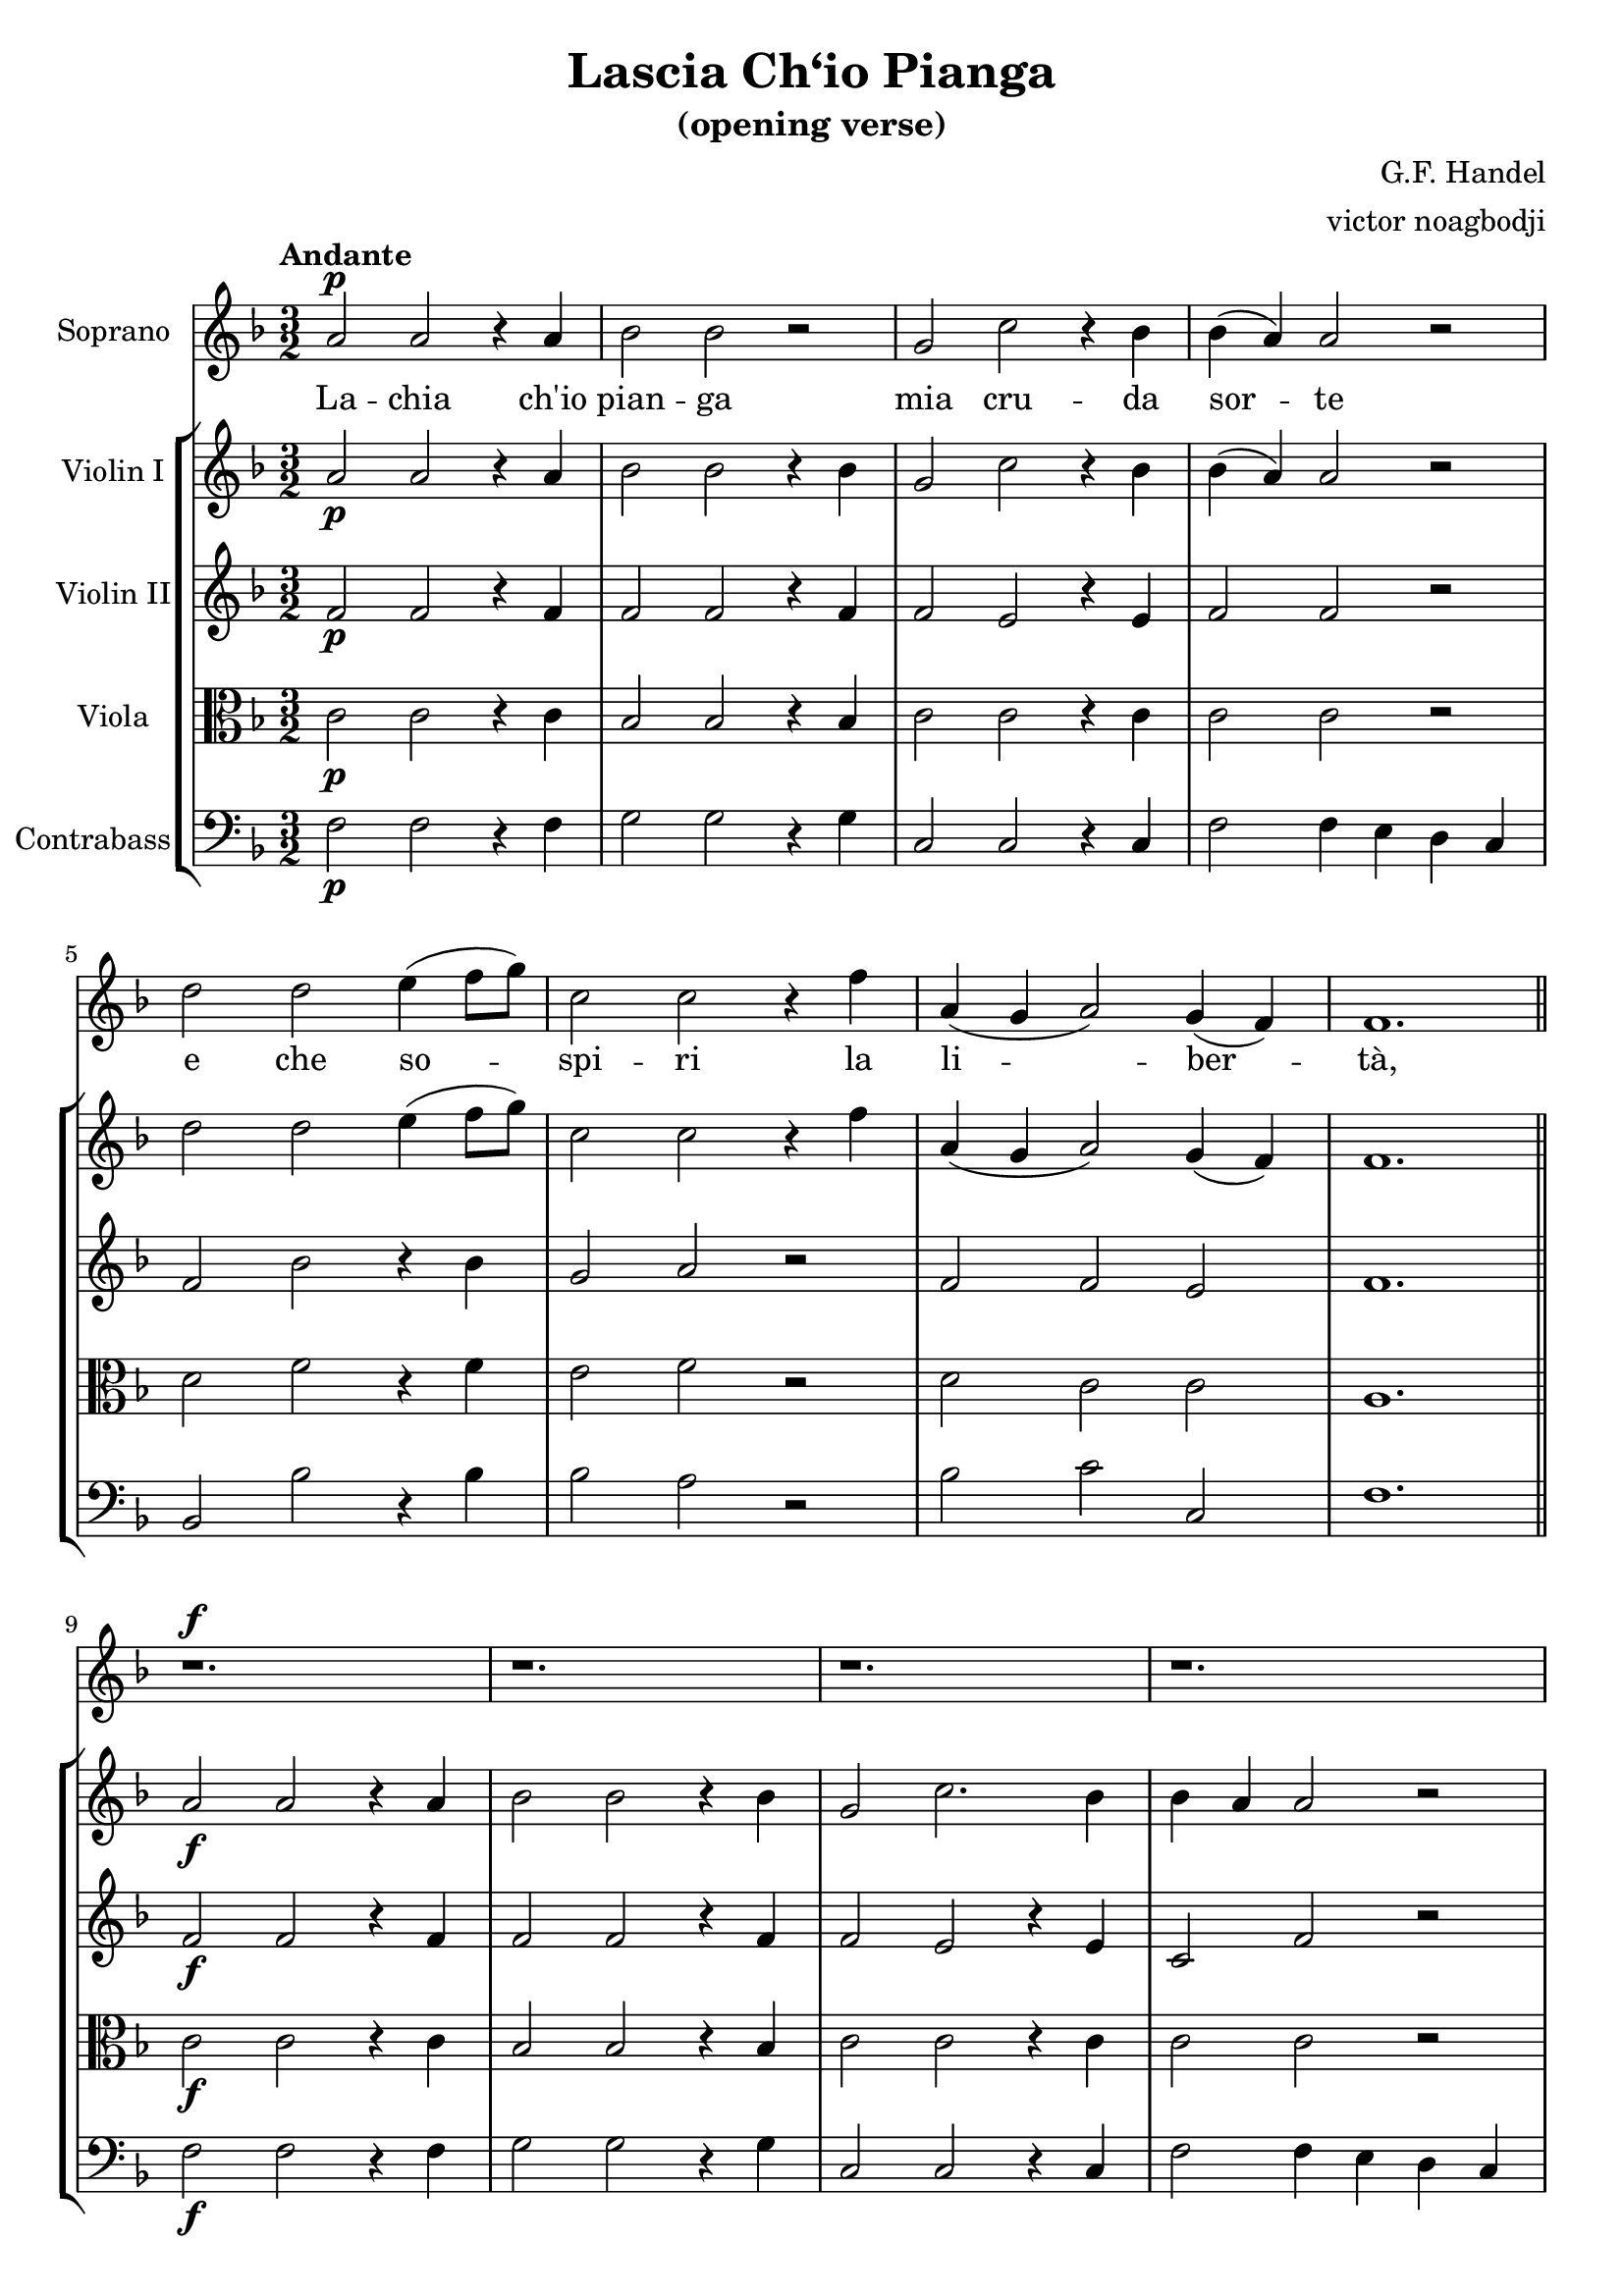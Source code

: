 % NOTE(victor): macOS builds are sort of old
% \version "2.22.0"
\version "2.20.0"

\header {
  title = "Lascia Ch‘io Pianga"
  subtitle = "(opening verse)"
  composer = "G.F. Handel"
  arranger = "victor noagbodji"
  % Remove default LilyPond tagline
  tagline = ##f
}

global = {
  \key f \major
  \numericTimeSignature
  \time 3/2
  \tempo "Andante"
}

sopranoVoice = \relative c'' {
  \global

  % NOTE(victor): where to place dynamics
  \dynamicUp

  a2\p a2 r4 a4 |
  bes2 bes2 r2 |
  g2 c2 r4 bes4 |
  bes4( a4) a2 r2

  \break

  d2 d2 e4( f8 g8) |
  c,2 c2 r4 f4 |
  a,4( g4 a2) g4( f4) |
  f1.

  \bar "||"

  \break

  r1.\f |
  r1. |
  r1. |
  r1.

  \break

  r1. |
  r1. |
  r1. |
  r1.

  \bar "||"
}

verse = \lyricmode {
  La -- chia ch'io |
  pian -- ga |
  mia cru -- da |
  sor -- te

  \break

  e che so -- |
  spi -- ri la |
  li -- ber -- |
  tà,

  \bar "||"

  \break

  \break

  \bar "||"
}

violinI = \relative c'' {
  \global

  a2\p a2 r4 a4 |
  bes2 bes2 r4 bes4 |
  g2 c2 r4 bes4 |
  bes4( a4) a2 r2

  \break

  d2 d2 e4( f8 g8) |
  c,2 c2 r4 f4 |
  a,4( g4 a2) g4( f4) |
  f1.

  \bar "||"

  a2\f a2 r4 a4 |
  bes2 bes2 r4 bes4 |
  g2 c2. bes4 |
  bes4 a4 a2 r2

  \break

  d2 d2 e4( f8 g8) |
  c,2 c2 r4 f4 |
  a,4 g4 a2 g4 f4 |
  f1.\fermata
  
  \bar "||"
}

violinII = \relative c' {
  \global

  f2\p f2 r4 f4 |
  f2 f2 r4 f4 |
  f2 e2 r4 e4 |
  f2 f2 r2

  \break

  f2 bes2 r4 bes4 |
  g2 a2 r2 |
  f2 f2 e2 |
  f1.

  \bar "||"

  f2\f f2 r4 f4 |
  f2 f2 r4 f4 |
  f2 e2 r4 e4 |
  c2 f2 r2

  \break

  f2 g2 r2 |
  g2 a2 r2 |
  f2 f2 e2 |
  f1.\fermata

  \bar "||"
}

viola = \relative c' {
  \global

  c2\p c2 r4 c4 |
  bes2 bes2 r4 bes4 |
  c2 c2 r4 c4 |
  c2 c2 r2

  \break

  d2 f2 r4 f4 |
  e2 f2 r2 |
  d2 c2 c2 |
  a1.

  \bar "||"

  c2\f c2 r4 c4 |
  bes2 bes2 r4 bes4 |
  c2 c2 r4 c4 |
  c2 c2 r2

  \break

  d2 d2 r2 |
  e2 f2 r2 |
  d2 c2 bes2 |
  a1.\fermata

  \bar "||"
}

contrabass = \relative c {
  \global

  f2\p f2 r4 f4 |
  g2 g2 r4 g4 |
  c,2 c2 r4 c4 |
  f2 f4 e4 d4 c4

  \break

  bes2 bes'2 r4 bes4 |
  bes2 a2 r2 |
  bes2 c2 c,2 |
  f1.

  \bar "||"

  f2\f f2 r4 f4 |
  g2 g2 r4 g4 |
  c,2 c2 r4 c4 |
  f2 f4 e4 d4 c4

  \break

  bes2 bes'2 r2 |
  bes2 a2 r2 |
  bes2 c2 c,2 |
  f1.\fermata

  \bar "||"
}

sopranoVoicePart = \new Staff \with {
  instrumentName = "Soprano"
  midiInstrument = "flute"
} { \sopranoVoice }
\addlyrics { \verse }

violinIPart = \new Staff \with {
  instrumentName = "Violin I"
  midiInstrument = "violin"
} \violinI

violinIIPart = \new Staff \with {
  instrumentName = "Violin II"
  midiInstrument = "violin"
} \violinII

violaPart = \new Staff \with {
  instrumentName = "Viola"
  midiInstrument = "viola"
} { \clef alto \viola }

contrabassPart = \new Staff \with {
  instrumentName = "Contrabass"
  midiInstrument = "contrabass"
} { \clef bass \contrabass }

\score {
  <<
    \sopranoVoicePart
    \new StaffGroup <<
      \violinIPart
      \violinIIPart
      \violaPart
      \contrabassPart
    >>
  >>

  \layout { }
  
  % NOTE(victor): midi output might not work everywhere
  %\midi { }
}
